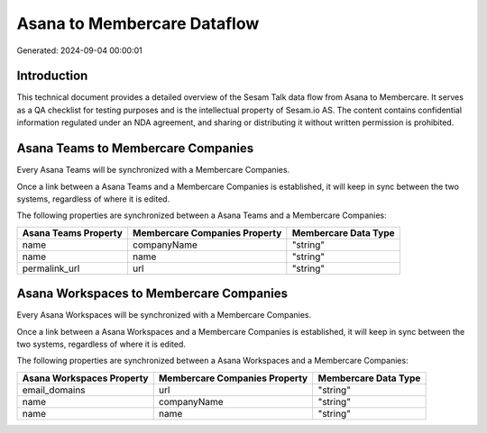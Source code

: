 ============================
Asana to Membercare Dataflow
============================

Generated: 2024-09-04 00:00:01

Introduction
------------

This technical document provides a detailed overview of the Sesam Talk data flow from Asana to Membercare. It serves as a QA checklist for testing purposes and is the intellectual property of Sesam.io AS. The content contains confidential information regulated under an NDA agreement, and sharing or distributing it without written permission is prohibited.

Asana Teams to Membercare Companies
-----------------------------------
Every Asana Teams will be synchronized with a Membercare Companies.

Once a link between a Asana Teams and a Membercare Companies is established, it will keep in sync between the two systems, regardless of where it is edited.

The following properties are synchronized between a Asana Teams and a Membercare Companies:

.. list-table::
   :header-rows: 1

   * - Asana Teams Property
     - Membercare Companies Property
     - Membercare Data Type
   * - name
     - companyName
     - "string"
   * - name
     - name
     - "string"
   * - permalink_url
     - url
     - "string"


Asana Workspaces to Membercare Companies
----------------------------------------
Every Asana Workspaces will be synchronized with a Membercare Companies.

Once a link between a Asana Workspaces and a Membercare Companies is established, it will keep in sync between the two systems, regardless of where it is edited.

The following properties are synchronized between a Asana Workspaces and a Membercare Companies:

.. list-table::
   :header-rows: 1

   * - Asana Workspaces Property
     - Membercare Companies Property
     - Membercare Data Type
   * - email_domains
     - url
     - "string"
   * - name
     - companyName
     - "string"
   * - name
     - name
     - "string"

